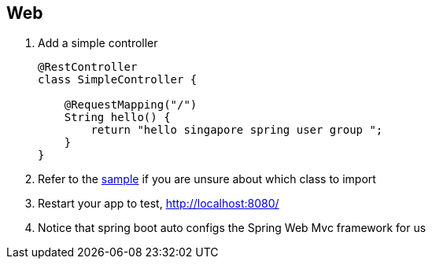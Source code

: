 == Web

1. Add a simple controller 
+
[source,java]
----
@RestController
class SimpleController {

    @RequestMapping("/")
    String hello() {
        return "hello singapore spring user group ";
    }
}
----
2. Refer to the link:./boot/src/main/java/singasug/BootApplication.java[sample] if you are unsure about which class to import

3. Restart your app to test, http://localhost:8080/

4. Notice that spring boot auto configs the Spring Web Mvc framework for us  
